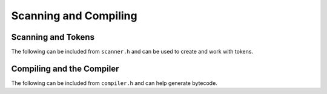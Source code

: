 Scanning and Compiling
======================

Scanning and Tokens
-------------------

The following can be included from ``scanner.h`` and can be used to create and work
with tokens.

.. c:enum:: TokenType

    Represents the type of a token. Scanning errors are passed on with
    :c:member:`TokenType.TOKEN_ERROR` tokens, which contain the message inside of
    the :c:member:`Token.start` field.

    .. c:enumerator::
        TOKEN_LEFT_PAREN
        TOKEN_RIGHT_PAREN
        TOKEN_LEFT_BRACE
        TOKEN_RIGHT_BRACE
        TOKEN_COMMA
        TOKEN_DOT
        TOKEN_MINUS
        TOKEN_PLUS
        TOKEN_SEMICOLON 
        TOKEN_SLASH
        TOKEN_STAR
        TOKEN_BANG
        TOKEN_BANG_EQUAL
        TOKEN_EQUAL
        TOKEN_EQUAL_EQUAL
        TOKEN_GREATER
        TOKEN_GREATER_EQUAL
        TOKEN_LESS
        TOKEN_LESS_EQUAL
        TOKEN_IDENTIFIER
        TOKEN_STRING
        TOKEN_NUMBER
        TOKEN_AND
        TOKEN_CLASS
        TOKEN_ELSE
        TOKEN_FALSE
        TOKEN_FOR
        TOKEN_FUN
        TOKEN_IF
        TOKEN_NONE
        TOKEN_OR
        TOKEN_PRINT
        TOKEN_RETURN
        TOKEN_SUPER
        TOKEN_THIS
        TOKEN_TRUE
        TOKEN_VAR
        TOKEN_WHILE
        TOKEN_ERROR
        TOKEN_EOF

.. c:autostruct:: Token
    :file: scanner.h
    :members:

.. c:autofunction:: initScanner

.. c:autofunction:: scanToken

Compiling and the Compiler
--------------------------

The following can be included from ``compiler.h`` and can help generate bytecode.

.. c:autodoc:: compiler.h